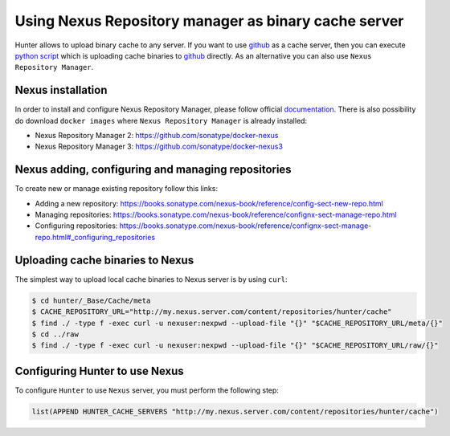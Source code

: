 Using Nexus Repository manager as binary cache server
-----------------------------------------------------

Hunter allows to upload binary cache to any server. If you want to use `github <https://github.com>`__
as a cache server, then you can execute `python script <https://github.com/ruslo/hunter/blob/master/maintenance/upload-cache-to-github.py>`__
which is uploading cache binaries to `github <https://github.com>`__
directly. As an alternative you can also use ``Nexus Repository Manager``.

Nexus installation
==================

In order to install and configure Nexus Repository Manager, please follow official `documentation. <https://books.sonatype.com/nexus-book/reference/install.html>`__
There is also possibility do download ``docker images`` where ``Nexus Repository Manager`` is already installed:

* Nexus Repository Manager 2: https://github.com/sonatype/docker-nexus

* Nexus Repository Manager 3: https://github.com/sonatype/docker-nexus3

Nexus adding, configuring and managing repositories
===================================================

To create new or manage existing repository follow this links:

* Adding a new repository: https://books.sonatype.com/nexus-book/reference/config-sect-new-repo.html

* Managing repositories: https://books.sonatype.com/nexus-book/reference/confignx-sect-manage-repo.html

* Configuring repositories: https://books.sonatype.com/nexus-book/reference/confignx-sect-manage-repo.html#_configuring_repositories

Uploading cache binaries to Nexus
=================================

The simplest way to upload local cache binaries to Nexus server is by using ``curl``:

.. code-block:: bash

   $ cd hunter/_Base/Cache/meta
   $ CACHE_REPOSITORY_URL="http://my.nexus.server.com/content/repositories/hunter/cache"
   $ find ./ -type f -exec curl -u nexuser:nexpwd --upload-file "{}" "$CACHE_REPOSITORY_URL/meta/{}"
   $ cd ../raw
   $ find ./ -type f -exec curl -u nexuser:nexpwd --upload-file "{}" "$CACHE_REPOSITORY_URL/raw/{}"

Configuring Hunter to use Nexus
===============================

To configure ``Hunter`` to use ``Nexus`` server, you must perform the following step:

.. code-block:: cmake

   list(APPEND HUNTER_CACHE_SERVERS "http://my.nexus.server.com/content/repositories/hunter/cache")
